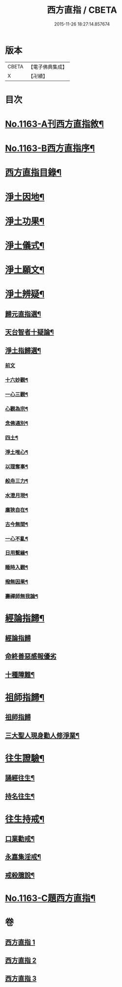 #+TITLE: 西方直指 / CBETA
#+DATE: 2015-11-26 18:27:14.857674
* 版本
 |     CBETA|【電子佛典集成】|
 |         X|【卍續】    |

* 目次
* [[file:KR6p0066_001.txt::001-0624b1][No.1163-A刊西方直指敘¶]]
* [[file:KR6p0066_001.txt::001-0624b8][No.1163-B西方直指序¶]]
* [[file:KR6p0066_001.txt::0625a2][西方直指目錄¶]]
* [[file:KR6p0066_001.txt::0625a12][淨土因地¶]]
* [[file:KR6p0066_001.txt::0625b11][淨土功果¶]]
* [[file:KR6p0066_001.txt::0625b22][淨土儀式¶]]
* [[file:KR6p0066_001.txt::0625c12][淨土願文¶]]
* [[file:KR6p0066_001.txt::0626a18][淨土辨疑¶]]
** [[file:KR6p0066_001.txt::0626a19][歸元直指選¶]]
** [[file:KR6p0066_001.txt::0626c21][天台智者十疑論¶]]
** [[file:KR6p0066_001.txt::0626c22][淨土指歸選¶]]
*** [[file:KR6p0066_001.txt::0626c22][前文]]
*** [[file:KR6p0066_001.txt::0627a5][十六妙觀¶]]
*** [[file:KR6p0066_001.txt::0627a10][一心三觀¶]]
*** [[file:KR6p0066_001.txt::0627a17][心觀為宗¶]]
*** [[file:KR6p0066_001.txt::0627b15][念佛通別¶]]
*** [[file:KR6p0066_001.txt::0627c6][四土¶]]
*** [[file:KR6p0066_001.txt::0627c19][淨土唯心¶]]
*** [[file:KR6p0066_001.txt::0628a6][以理奪事¶]]
*** [[file:KR6p0066_001.txt::0628a14][般舟三力¶]]
*** [[file:KR6p0066_001.txt::0628b2][水澄月現¶]]
*** [[file:KR6p0066_001.txt::0628b12][廣狹自在¶]]
*** [[file:KR6p0066_001.txt::0628b15][古今無間¶]]
*** [[file:KR6p0066_001.txt::0628b19][一心不亂¶]]
*** [[file:KR6p0066_001.txt::0628c7][日用繫緣¶]]
*** [[file:KR6p0066_001.txt::0628c20][睡時入觀¶]]
*** [[file:KR6p0066_001.txt::0629a6][撥無因果¶]]
*** [[file:KR6p0066_001.txt::0629b7][壽禪師無我論¶]]
* [[file:KR6p0066_002.txt::002-0630b11][經論指歸¶]]
** [[file:KR6p0066_002.txt::002-0630b11][經論指歸]]
** [[file:KR6p0066_002.txt::0631b24][命終善惡感報優劣]]
** [[file:KR6p0066_002.txt::0632a10][十種障難¶]]
* [[file:KR6p0066_002.txt::0632a19][祖師指歸¶]]
** [[file:KR6p0066_002.txt::0632a19][祖師指歸]]
** [[file:KR6p0066_002.txt::0636c4][三大聖人現身勸人修淨業¶]]
* [[file:KR6p0066_003.txt::003-0637b4][往生證驗¶]]
** [[file:KR6p0066_003.txt::003-0637b5][誦經往生¶]]
** [[file:KR6p0066_003.txt::0638a15][持名往生¶]]
* [[file:KR6p0066_003.txt::0639a9][往生持戒¶]]
** [[file:KR6p0066_003.txt::0639a10][口業勸戒¶]]
** [[file:KR6p0066_003.txt::0639a19][永嘉集淫戒¶]]
** [[file:KR6p0066_003.txt::0639b10][戒殺臆說¶]]
* [[file:KR6p0066_003.txt::0640a10][No.1163-C題西方直指¶]]
* 卷
** [[file:KR6p0066_001.txt][西方直指 1]]
** [[file:KR6p0066_002.txt][西方直指 2]]
** [[file:KR6p0066_003.txt][西方直指 3]]
